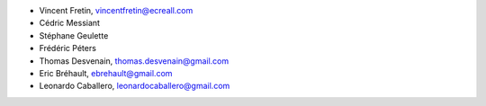 - Vincent Fretin, vincentfretin@ecreall.com
- Cédric Messiant
- Stéphane Geulette
- Frédéric Péters
- Thomas Desvenain, thomas.desvenain@gmail.com
- Eric Bréhault, ebrehault@gmail.com
- Leonardo Caballero, leonardocaballero@gmail.com

